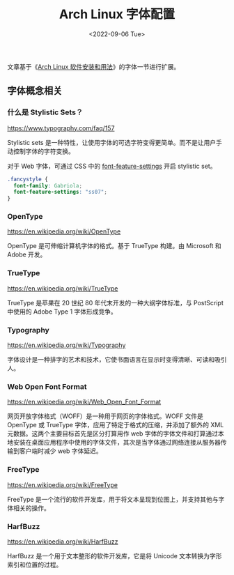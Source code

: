 #+TITLE: Arch Linux 字体配置
#+DATE: <2022-09-06 Tue>
#+TAGS[]: 技术 Arch-Linux

文章基于《[[/posts/arch-software-installation-and-usage/][Arch Linux
软件安装和用法]]》的字体一节进行扩展。

** 字体概念相关
   :PROPERTIES:
   :CUSTOM_ID: 字体概念相关
   :END:

*** 什么是 Stylistic Sets？
    :PROPERTIES:
    :CUSTOM_ID: 什么是-stylistic-sets
    :END:

[[https://www.typography.com/faq/157]]

Stylistic sets
是一种特性，让使用字体的可选字符变得更简单。而不是让用户手动控制字体的字符变换。

对于 Web 字体，可通过 CSS 中的
[[https://developer.mozilla.org/en-US/docs/Web/CSS/font-feature-settings][font-feature-settings]]
开启 stylistic set。

#+BEGIN_SRC css
    .fancystyle {
      font-family: Gabriola;
      font-feature-settings: "ss07";
    }
#+END_SRC

*** OpenType
    :PROPERTIES:
    :CUSTOM_ID: opentype
    :END:

[[https://en.wikipedia.org/wiki/OpenType]]

OpenType 是可伸缩计算机字体的格式。基于 TrueType 构建。由 Microsoft 和
Adobe 开发。

*** TrueType
    :PROPERTIES:
    :CUSTOM_ID: truetype
    :END:

[[https://en.wikipedia.org/wiki/TrueType]]

TrueType 是苹果在 20 世纪 80 年代末开发的一种大纲字体标准，与 PostScript
中使用的 Adobe Type 1 字体形成竞争。

*** Typography
    :PROPERTIES:
    :CUSTOM_ID: typography
    :END:

[[https://en.wikipedia.org/wiki/Typography]]

字体设计是一种排字的艺术和技术，它使书面语言在显示时变得清晰、可读和吸引人。

*** Web Open Font Format
    :PROPERTIES:
    :CUSTOM_ID: web-open-font-format
    :END:

[[https://en.wikipedia.org/wiki/Web_Open_Font_Format]]

网页开放字体格式（WOFF）是一种用于网页的字体格式。WOFF 文件是 OpenType
或 TrueType 字体，应用了特定于格式的压缩，并添加了额外的 XML
元数据。这两个主要目标首先是区分打算用作 web
字体的字体文件和打算通过本地安装在桌面应用程序中使用的字体文件，其次是当字体通过网络连接从服务器传输到客户端时减少
web 字体延迟。

*** FreeType
    :PROPERTIES:
    :CUSTOM_ID: freetype
    :END:

[[https://en.wikipedia.org/wiki/FreeType]]

FreeType
是一个流行的软件开发库，用于将文本呈现到位图上，并支持其他与字体相关的操作。

*** HarfBuzz
    :PROPERTIES:
    :CUSTOM_ID: harfbuzz
    :END:

[[https://en.wikipedia.org/wiki/HarfBuzz]]

HarfBuzz 是一个用于文本整形的软件开发库，它是将 Unicode
文本转换为字形索引和位置的过程。
